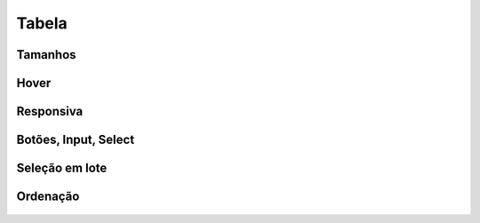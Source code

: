 ===========================
Tabela
===========================


Tamanhos
========

.. figure:: /_static/tabela.png
   :width: 900px
   :align: center



Hover
======

.. figure:: /_static/tabela-hover.png
   :width: 900px
   :align: center


Responsiva
===========

.. figure:: /_static/tabela-responsiva.png
   :width: 900px
   :align: center

Botões, Input, Select
======================

.. figure:: /_static/tabela-acoes.png
   :width: 900px
   :align: center

Seleção em lote
================

.. figure:: /_static/tabela-select.png
   :width: 900px
   :align: center

Ordenação
==========

.. figure:: /_static/tabela-ordenacao.png
   :width: 900px
   :align: center


